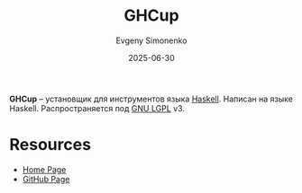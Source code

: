 :PROPERTIES:
:ID:       a60843e3-b75e-4f04-8e95-39a8aa73f494
:END:
#+TITLE: GHCup
#+AUTHOR: Evgeny Simonenko
#+LANGUAGE: Russian
#+LICENSE: CC BY-SA 4.0
#+DATE: 2025-06-30
#+FILETAGS: :haskell:

*GHCup* -- установщик для инструментов языка [[id:c5c55d95-c907-421c-8fa9-225594a8348a][Haskell]]. Написан на языке Haskell. Распространяется под [[id:9541deca-d668-45d6-9a8e-c295d2435c2f][GNU LGPL]] v3.

* Resources

- [[https://www.haskell.org/ghcup/][Home Page]]
- [[https://github.com/haskell/ghcup-hs][GitHub Page]]
